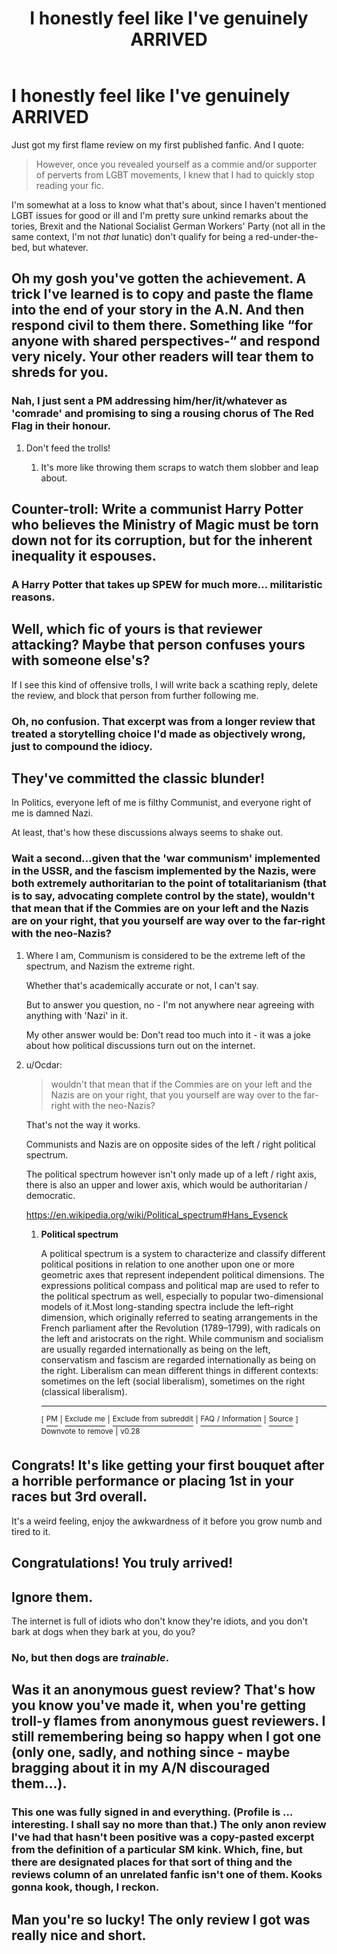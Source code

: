 #+TITLE: I honestly feel like I've genuinely ARRIVED

* I honestly feel like I've genuinely ARRIVED
:PROPERTIES:
:Author: ConsiderableHat
:Score: 27
:DateUnix: 1580339116.0
:DateShort: 2020-Jan-30
:END:
Just got my first flame review on my first published fanfic. And I quote:

#+begin_quote
  However, once you revealed yourself as a commie and/or supporter of perverts from LGBT movements, I knew that I had to quickly stop reading your fic.
#+end_quote

I'm somewhat at a loss to know what that's about, since I haven't mentioned LGBT issues for good or ill and I'm pretty sure unkind remarks about the tories, Brexit and the National Socialist German Workers' Party (not all in the same context, I'm not /that/ lunatic) don't qualify for being a red-under-the-bed, but whatever.


** Oh my gosh you've gotten the achievement. A trick I've learned is to copy and paste the flame into the end of your story in the A.N. And then respond civil to them there. Something like “for anyone with shared perspectives-“ and respond very nicely. Your other readers will tear them to shreds for you.
:PROPERTIES:
:Author: Dragongal7
:Score: 17
:DateUnix: 1580339838.0
:DateShort: 2020-Jan-30
:END:

*** Nah, I just sent a PM addressing him/her/it/whatever as 'comrade' and promising to sing a rousing chorus of The Red Flag in their honour.
:PROPERTIES:
:Author: ConsiderableHat
:Score: 19
:DateUnix: 1580340688.0
:DateShort: 2020-Jan-30
:END:

**** Don't feed the trolls!
:PROPERTIES:
:Author: streakermaximus
:Score: 4
:DateUnix: 1580341326.0
:DateShort: 2020-Jan-30
:END:

***** It's more like throwing them scraps to watch them slobber and leap about.
:PROPERTIES:
:Author: ConsiderableHat
:Score: 15
:DateUnix: 1580345359.0
:DateShort: 2020-Jan-30
:END:


** Counter-troll: Write a communist Harry Potter who believes the Ministry of Magic must be torn down not for its corruption, but for the inherent inequality it espouses.
:PROPERTIES:
:Author: DZCreeper
:Score: 7
:DateUnix: 1580360946.0
:DateShort: 2020-Jan-30
:END:

*** A Harry Potter that takes up SPEW for much more... militaristic reasons.
:PROPERTIES:
:Author: dancortens
:Score: 4
:DateUnix: 1580436951.0
:DateShort: 2020-Jan-31
:END:


** Well, which fic of yours is that reviewer attacking? Maybe that person confuses yours with someone else's?

If I see this kind of offensive trolls, I will write back a scathing reply, delete the review, and block that person from further following me.
:PROPERTIES:
:Author: InquisitorCOC
:Score: 3
:DateUnix: 1580339687.0
:DateShort: 2020-Jan-30
:END:

*** Oh, no confusion. That excerpt was from a longer review that treated a storytelling choice I'd made as objectively wrong, just to compound the idiocy.
:PROPERTIES:
:Author: ConsiderableHat
:Score: 2
:DateUnix: 1580340634.0
:DateShort: 2020-Jan-30
:END:


** They've committed the classic blunder!

In Politics, everyone left of me is filthy Communist, and everyone right of me is damned Nazi.

At least, that's how these discussions always seems to shake out.
:PROPERTIES:
:Author: critkit
:Score: 10
:DateUnix: 1580352547.0
:DateShort: 2020-Jan-30
:END:

*** Wait a second...given that the 'war communism' implemented in the USSR, and the fascism implemented by the Nazis, were both extremely authoritarian to the point of totalitarianism (that is to say, advocating complete control by the state), wouldn't that mean that if the Commies are on your left and the Nazis are on your right, that you yourself are way over to the far-right with the neo-Nazis?
:PROPERTIES:
:Author: Avaday_Daydream
:Score: 1
:DateUnix: 1580382351.0
:DateShort: 2020-Jan-30
:END:

**** Where I am, Communism is considered to be the extreme left of the spectrum, and Nazism the extreme right.

Whether that's academically accurate or not, I can't say.

But to answer you question, no - I'm not anywhere near agreeing with anything with 'Nazi' in it.

My other answer would be: Don't read too much into it - it was a joke about how political discussions turn out on the internet.
:PROPERTIES:
:Author: critkit
:Score: 5
:DateUnix: 1580384189.0
:DateShort: 2020-Jan-30
:END:


**** u/Ocdar:
#+begin_quote
  wouldn't that mean that if the Commies are on your left and the Nazis are on your right, that you yourself are way over to the far-right with the neo-Nazis?
#+end_quote

That's not the way it works.

Communists and Nazis are on opposite sides of the left / right political spectrum.

The political spectrum however isn't only made up of a left / right axis, there is also an upper and lower axis, which would be authoritarian / democratic.

[[https://en.wikipedia.org/wiki/Political_spectrum#Hans_Eysenck]]
:PROPERTIES:
:Author: Ocdar
:Score: 3
:DateUnix: 1580416061.0
:DateShort: 2020-Jan-30
:END:

***** *Political spectrum*

A political spectrum is a system to characterize and classify different political positions in relation to one another upon one or more geometric axes that represent independent political dimensions. The expressions political compass and political map are used to refer to the political spectrum as well, especially to popular two-dimensional models of it.Most long-standing spectra include the left--right dimension, which originally referred to seating arrangements in the French parliament after the Revolution (1789--1799), with radicals on the left and aristocrats on the right. While communism and socialism are usually regarded internationally as being on the left, conservatism and fascism are regarded internationally as being on the right. Liberalism can mean different things in different contexts: sometimes on the left (social liberalism), sometimes on the right (classical liberalism).

--------------

^{[} [[https://www.reddit.com/message/compose?to=kittens_from_space][^{PM}]] ^{|} [[https://reddit.com/message/compose?to=WikiTextBot&message=Excludeme&subject=Excludeme][^{Exclude} ^{me}]] ^{|} [[https://np.reddit.com/r/HPfanfiction/about/banned][^{Exclude} ^{from} ^{subreddit}]] ^{|} [[https://np.reddit.com/r/WikiTextBot/wiki/index][^{FAQ} ^{/} ^{Information}]] ^{|} [[https://github.com/kittenswolf/WikiTextBot][^{Source}]] ^{]} ^{Downvote} ^{to} ^{remove} ^{|} ^{v0.28}
:PROPERTIES:
:Author: WikiTextBot
:Score: 1
:DateUnix: 1580416068.0
:DateShort: 2020-Jan-30
:END:


** Congrats! It's like getting your first bouquet after a horrible performance or placing 1st in your races but 3rd overall.

It's a weird feeling, enjoy the awkwardness of it before you grow numb and tired to it.
:PROPERTIES:
:Author: drsmilegood
:Score: 2
:DateUnix: 1580354191.0
:DateShort: 2020-Jan-30
:END:


** Congratulations! You truly arrived!
:PROPERTIES:
:Author: ceplma
:Score: 2
:DateUnix: 1580374510.0
:DateShort: 2020-Jan-30
:END:


** Ignore them.

The internet is full of idiots who don't know they're idiots, and you don't bark at dogs when they bark at you, do you?
:PROPERTIES:
:Author: HaikenEdge
:Score: 2
:DateUnix: 1580399219.0
:DateShort: 2020-Jan-30
:END:

*** No, but then dogs are /trainable/.
:PROPERTIES:
:Author: ConsiderableHat
:Score: 3
:DateUnix: 1580400228.0
:DateShort: 2020-Jan-30
:END:


** Was it an anonymous guest review? That's how you know you've made it, when you're getting troll-y flames from anonymous guest reviewers. I still remembering being so happy when I got one (only one, sadly, and nothing since - maybe bragging about it in my A/N discouraged them...).
:PROPERTIES:
:Author: WhosThisGeek
:Score: 2
:DateUnix: 1580409211.0
:DateShort: 2020-Jan-30
:END:

*** This one was fully signed in and everything. (Profile is ... interesting. I shall say no more than that.) The only anon review I've had that hasn't been positive was a copy-pasted excerpt from the definition of a particular SM kink. Which, fine, but there are designated places for that sort of thing and the reviews column of an unrelated fanfic isn't one of them. Kooks gonna kook, though, I reckon.
:PROPERTIES:
:Author: ConsiderableHat
:Score: 1
:DateUnix: 1580410862.0
:DateShort: 2020-Jan-30
:END:


** Man you're so lucky! The only review I got was really nice and short.
:PROPERTIES:
:Author: WoomyWobble
:Score: 2
:DateUnix: 1580412248.0
:DateShort: 2020-Jan-30
:END:
